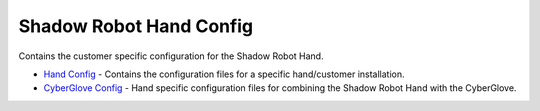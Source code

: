 Shadow Robot Hand Config
========================

Contains the customer specific configuration for the Shadow Robot Hand.

-  `Hand Config <sr_ethercat_hand_config>`__ - Contains the
   configuration files for a specific hand/customer installation.
-  `CyberGlove Config <sr_cyberglove_config>`__ - Hand specific
   configuration files for combining the Shadow Robot Hand with the
   CyberGlove.

